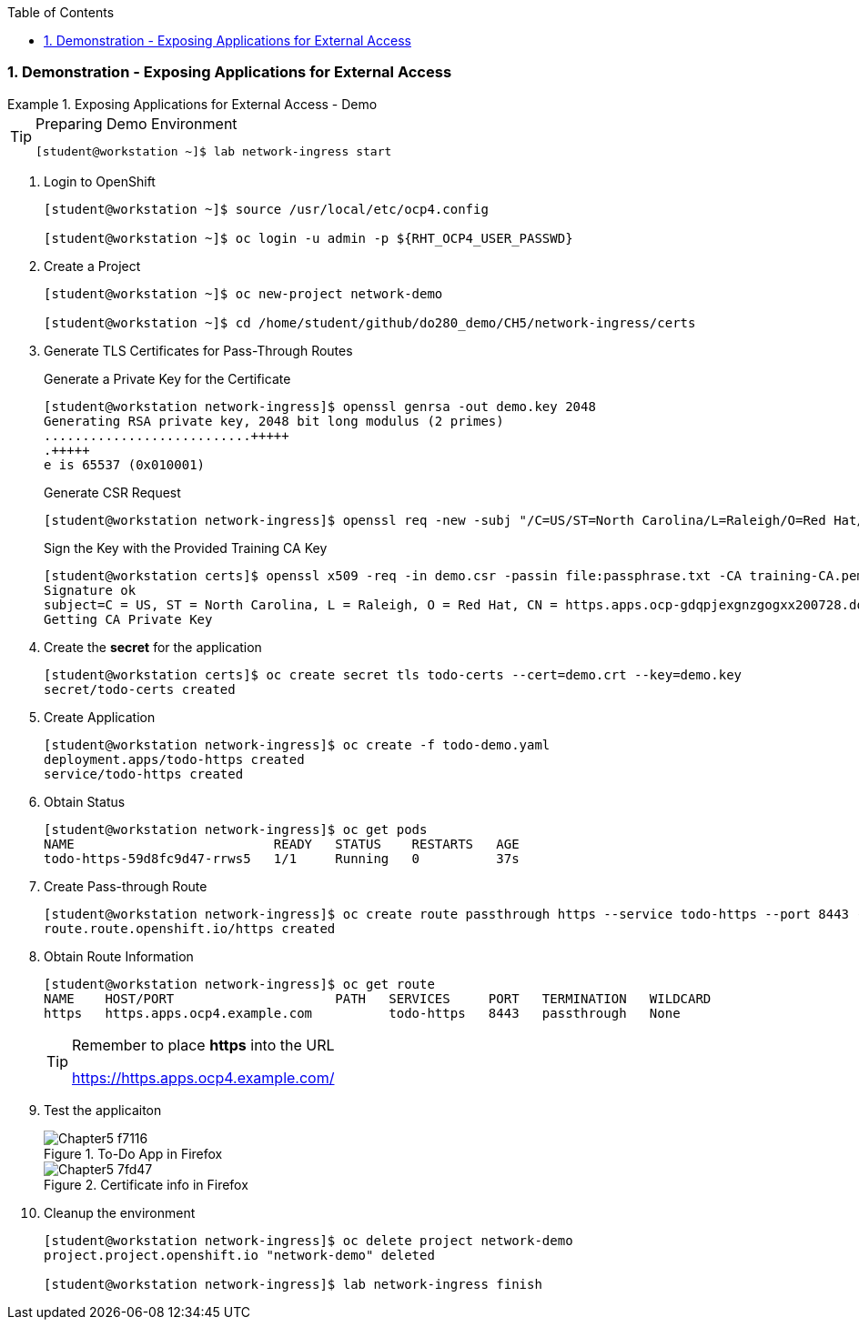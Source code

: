 :pygments-style: tango
:source-highlighter: coderay
:toc:
:toclevels: 7
:sectnums:
:sectnumlevels: 6
:numbered:
:chapter-label:
:icons: font
:imagesdir: images/

=== Demonstration - Exposing Applications for External Access

.Exposing Applications for External Access - Demo
=====



.Preparing Demo Environment
[TIP]
====

[source,bash]
----
[student@workstation ~]$ lab network-ingress start
----

====

. Login to OpenShift
+
[source,bash]
----
[student@workstation ~]$ source /usr/local/etc/ocp4.config

[student@workstation ~]$ oc login -u admin -p ${RHT_OCP4_USER_PASSWD}

----

. Create a Project
+
[source,bash]
----
[student@workstation ~]$ oc new-project network-demo

[student@workstation ~]$ cd /home/student/github/do280_demo/CH5/network-ingress/certs
----

. Generate TLS Certificates for Pass-Through Routes
+
.Generate a Private Key for the Certificate
[source,bash]
----
[student@workstation network-ingress]$ openssl genrsa -out demo.key 2048
Generating RSA private key, 2048 bit long modulus (2 primes)
...........................+++++
.+++++
e is 65537 (0x010001)
----
+
.Generate CSR Request
[source,bash]
----
[student@workstation network-ingress]$ openssl req -new -subj "/C=US/ST=North Carolina/L=Raleigh/O=Red Hat/CN=https.${RHT_OCP4_WILDCARD_DOMAIN}" -key demo.key -out demo.csr
----
+
.Sign the Key with the Provided Training CA Key
[source,bash]
----
[student@workstation certs]$ openssl x509 -req -in demo.csr -passin file:passphrase.txt -CA training-CA.pem -CAkey training-CA.key -CAcreateserial -out demo.crt -days 365 -sha256 -extfile training.ext
Signature ok
subject=C = US, ST = North Carolina, L = Raleigh, O = Red Hat, CN = https.apps.ocp-gdqpjexgnzgogxx200728.do280.rht-na.nextcle.com
Getting CA Private Key
----

. Create the *secret* for the application
+
[source,bash]
----
[student@workstation certs]$ oc create secret tls todo-certs --cert=demo.crt --key=demo.key
secret/todo-certs created
----

. Create Application
+
[source,bash]
----
[student@workstation network-ingress]$ oc create -f todo-demo.yaml
deployment.apps/todo-https created
service/todo-https created
----

. Obtain Status
+
[source,bash]
----
[student@workstation network-ingress]$ oc get pods
NAME                          READY   STATUS    RESTARTS   AGE
todo-https-59d8fc9d47-rrws5   1/1     Running   0          37s
----

. Create Pass-through Route
+
[source,bash]
----
[student@workstation network-ingress]$ oc create route passthrough https --service todo-https --port 8443 --hostname https.${RHT_OCP4_WILDCARD_DOMAIN}
route.route.openshift.io/https created
----

. Obtain Route Information
+
[source,bash]
----
[student@workstation network-ingress]$ oc get route
NAME    HOST/PORT                     PATH   SERVICES     PORT   TERMINATION   WILDCARD
https   https.apps.ocp4.example.com          todo-https   8443   passthrough   None
----
+
.Remember to place *https* into the URL
[TIP]
====
https://https.apps.ocp4.example.com/
====

. Test the applicaiton
+
image::Chapter5-f7116.png[title="To-Do App in Firefox", align="center"]
+
image::Chapter5-7fd47.png[title="Certificate info in Firefox", align="center"]

. Cleanup the environment
+
[source,bash]
----
[student@workstation network-ingress]$ oc delete project network-demo
project.project.openshift.io "network-demo" deleted

[student@workstation network-ingress]$ lab network-ingress finish
----

=====
